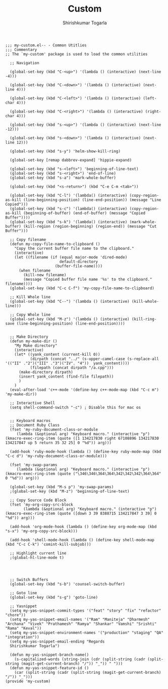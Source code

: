 #+TITLE: Custom
#+AUTHOR: Shirishkumar Togarla
#+PROPERTY: header-args :tangle (f-expand (concat (f-base (buffer-file-name)) ".el") "../src")

#+begin_src elisp
;;; my-custom.el-- - Common Utitlies
;;; Commentary
;; The `my-custom' package is used to load the common utilities

  ;; Navigation

  (global-set-key (kbd "C-<up>") '(lambda () (interactive) (next-line -4)))

  (global-set-key (kbd "C-<down>") '(lambda () (interactive) (next-line 4)))

  (global-set-key (kbd "C-<left>") '(lambda () (interactive) (left-char 4)))

  (global-set-key (kbd "C-<right>") '(lambda () (interactive) (right-char 4)))

  (global-set-key (kbd "s-<up>") '(lambda () (interactive) (next-line -12)))

  (global-set-key (kbd "s-<down>") '(lambda () (interactive) (next-line 12)))

  (global-set-key (kbd "s-y") 'helm-show-kill-ring)

  (global-set-key [remap dabbrev-expand] 'hippie-expand)

  (global-set-key (kbd "s-<left>") 'beginning-of-line-text)
  (global-set-key (kbd "s-<right>") 'end-of-line)
  (global-set-key (kbd "s-a") 'mark-whole-buffer)

  (global-set-key (kbd "<s-return>") (kbd "C-e C-m <tab>"))

  (global-set-key (kbd "C-l") '(lambda() (interactive) (copy-region-as-kill (line-beginning-position) (line-end-position)) (message "Line Copied")))
  (global-set-key (kbd "s-c") '(lambda() (interactive) (copy-region-as-kill (beginning-of-buffer) (end-of-buffer) (message "Copied Buffer"))))
  (global-set-key (kbd "s-k") '(lambda() (interactive) (mark-whole-buffer) (kill-region (region-beginning) (region-end)) (message "Cut Buffer")))

  ;; Copy filename
  (defun my-copy-file-name-to-clipboard ()
    "Copy the current buffer file name to the clipboard."
    (interactive)
    (let ((filename (if (equal major-mode 'dired-mode)
                        default-directory
                      (buffer-file-name))))
      (when filename
        (kill-new filename)
        (message "Copied buffer file name '%s' to the clipboard." filename))))
  (global-set-key (kbd "C-c C-f") 'my-copy-file-name-to-clipboard)

  ;; Kill Whole line
  (global-set-key (kbd "C--") '(lambda () (interactive) (kill-whole-line)))

  ;; Copy Whole line
  (global-set-key (kbd "M-z") '(lambda () (interactive) (kill-ring-save (line-beginning-position) (line-end-position))))


  ;; Make Directory
  (defun my-make-dir ()
    "My Make directory"
    (interactive)
    (let* ((yank_content (current-kill 0))
           (dirpath (concat "../" (s-upper-camel-case (s-replace-all '(("II" ."2")("III" ."3")("IV". "4"))  yank_content))))
           (filepath (concat dirpath "/a.cpp")))
      (make-directory dirpath)
      (insert yank_content (find-file filepath))
      )
    )
  (eval-after-load 'c++-mode '(define-key c++-mode-map (kbd "C-c m") 'my-make-dir))

  ;; Interactive Shell
  (setq shell-command-switch "-c") ; Disable this for mac os


  ;; Keyboard macros
  ;; Document Ruby Class
  (fset 'my-ruby-document-class-or-module
     (lambda (&optional arg) "Keyboard macro." (interactive "p") (kmacro-exec-ring-item (quote ([1 134217830 right 67108896 134217830 134217847 up 5 return 35 32 25] 0 "%d")) arg)))

  (add-hook 'ruby-mode-hook (lambda () (define-key ruby-mode-map (kbd "C-c d") 'my-ruby-document-class-or-module)))

  (fset 'my-swap-params
     (lambda (&optional arg) "Keyboard macro." (interactive "p") (kmacro-exec-ring-item (quote ("\346\346\364\364\342\342\342\364\364" 0 "%d")) arg)))

  (global-set-key (kbd "M-s p") 'my-swap-params)
  ;(global-set-key (kbd "M-z") 'beginning-of-line-text)

  ;; Copy Source Code Block
  (fset 'my-org-copy-src-block
        (lambda (&optional arg) "Keyboard macro." (interactive "p") (kmacro-exec-ring-item (quote ([down 3 39 8388715 134217847 3 39] 0 "%d")) arg)))

  (add-hook 'org-mode-hook (lambda () (define-key org-mode-map (kbd "s-x") 'my-org-copy-src-block)))

  (add-hook 'shell-mode-hook (lambda () (define-key shell-mode-map (kbd "C-c C-k") 'comint-kill-subjob)))

  ;; Highlight current line
  ;(global-hl-line-mode t)




  ;; Switch Buffers
  (global-set-key (kbd "s-b") 'counsel-switch-buffer)

  ;; Goto line
  (global-set-key (kbd "s-g") 'goto-line)

  ;; Yasnippet
  (setq my-yas-snippet-commit-types '("feat" "story" "fix" "refactor" "chore"))
  (setq my-yas-snippet-email-names '("Ram" "Maniteja" "Dharmesh" "Archana" "Vivek" "Prathamesh" "Ramya" "Shankar" "Vamshi" "Srishti" "Rama" "Keval"))
  (setq my-yas-snippet-environment-names '("production" "staging" "QA" "integration"))
  (setq my-yas-snippet-email-ending "Regards
  Shirishkumar Togarla")

  (defun my-yas-snippet-branch-name()
    (s-capitalized-words (string-join (cdr (split-string (cadr (split-string (magit-get-current-branch) "/")) "_")) " ")))
  (defun my-yas-snippet-feature-id ()
    (car (split-string (cadr (split-string (magit-get-current-branch) "/")) "_")))
(provide 'my-custom)
#+end_src
